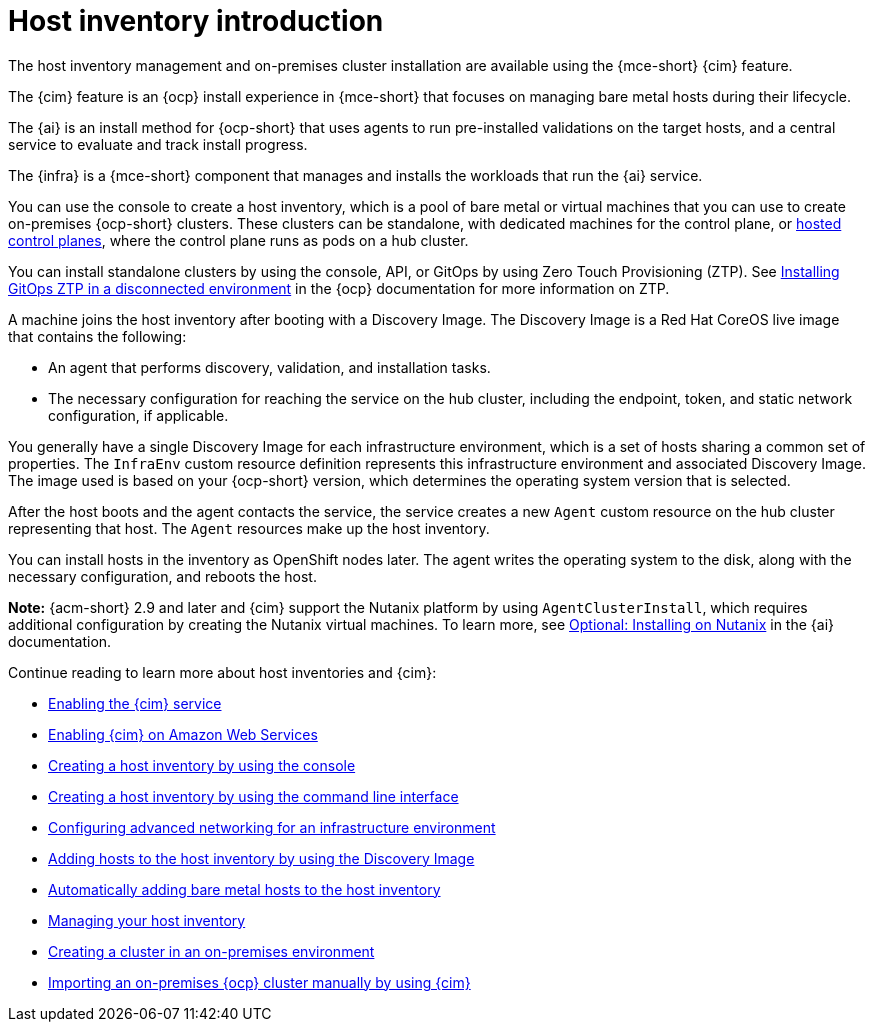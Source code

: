 [#cim-intro]
= Host inventory introduction

The host inventory management and on-premises cluster installation are available using the {mce-short} {cim} feature.

The {cim} feature is an {ocp} install experience in {mce-short} that focuses on managing bare metal hosts during their lifecycle.

The {ai} is an install method for {ocp-short} that uses agents to run pre-installed validations on the target hosts, and a central service to evaluate and track install progress.

The {infra} is a {mce-short} component that manages and installs the workloads that run the {ai} service.

You can use the console to create a host inventory, which is a pool of bare metal or virtual machines that you can use to create on-premises {ocp-short} clusters. These clusters can be standalone, with dedicated machines for the control plane, or link:../../clusters/hosted_control_planes/hosted_intro.adoc#hosted-control-planes-intro[hosted control planes], where the control plane runs as pods on a hub cluster.

You can install standalone clusters by using the console, API, or GitOps by using Zero Touch Provisioning (ZTP). See link:https://docs.redhat.com/documentation/en-us/openshift_container_platform/4.15/html-single/scalability_and_performance/index#installing-disconnected-rhacm_ztp-preparing-the-hub-cluster[Installing GitOps ZTP in a disconnected environment] in the {ocp} documentation for more information on ZTP.

A machine joins the host inventory after booting with a Discovery Image. The Discovery Image is a Red Hat CoreOS live image that contains the following:

- An agent that performs discovery, validation, and installation tasks.
- The necessary configuration for reaching the service on the hub cluster, including the endpoint, token, and static network configuration, if applicable.

You generally have a single Discovery Image for each infrastructure environment, which is a set of hosts sharing a common set of properties. The `InfraEnv` custom resource definition represents this infrastructure environment and associated Discovery Image. The image used is based on your {ocp-short} version, which determines the operating system version that is selected.

After the host boots and the agent contacts the service, the service creates a new `Agent` custom resource on the hub cluster representing that host. The `Agent` resources make up the host inventory.

You can install hosts in the inventory as OpenShift nodes later. The agent writes the operating system to the disk, along with the necessary configuration, and reboots the host.

*Note:* {acm-short} 2.9 and later and {cim} support the Nutanix platform by using `AgentClusterInstall`, which requires additional configuration by creating the Nutanix virtual machines. To learn more, see link:https://docs.redhat.com/en/documentation/assisted_installer_for_openshift_container_platform/2024/html/installing_openshift_container_platform_with_the_assisted_installer/assembly_installing-on-nutanix[Optional: Installing on Nutanix] in the {ai} documentation.

Continue reading to learn more about host inventories and {cim}:

* xref:../assisted_installer/ai_enable_cim_cim.adoc#enable-cim[Enabling the {cim} service]
* xref:../assisted_installer/ai_enable_cim_cim_aws.adoc#enable-cim-aws[Enabling {cim} on Amazon Web Services]
* xref:../assisted_installer/ai_create_console.adoc#create-host-inventory-console[Creating a host inventory by using the console]
* xref:../assisted_installer/ai_create_cli.adoc#create-host-inventory-cli[Creating a host inventory by using the command line interface]
* xref:../assisted_installer/ai_network_cli.adoc#cim-network-config[Configuring advanced networking for an infrastructure environment]
* xref:../assisted_installer/ai_add_host.adoc#add-host-host-inventory[Adding hosts to the host inventory by using the Discovery Image]
* xref:../assisted_installer/ai_auto_add_host.adoc#auto-add-host-host-inventory[Automatically adding bare metal hosts to the host inventory]
* xref:../assisted_installer/ai_manage.adoc#manage-host-inv[Managing your host inventory]
* xref:../assisted_installer/create_cluster_on_prem.adoc#creating-a-cluster-on-premises[Creating a cluster in an on-premises environment]
* xref:../cluster_lifecycle/import_ocp.adoc#import-ocp-cluster[Importing an on-premises {ocp} cluster manually by using {cim}]
